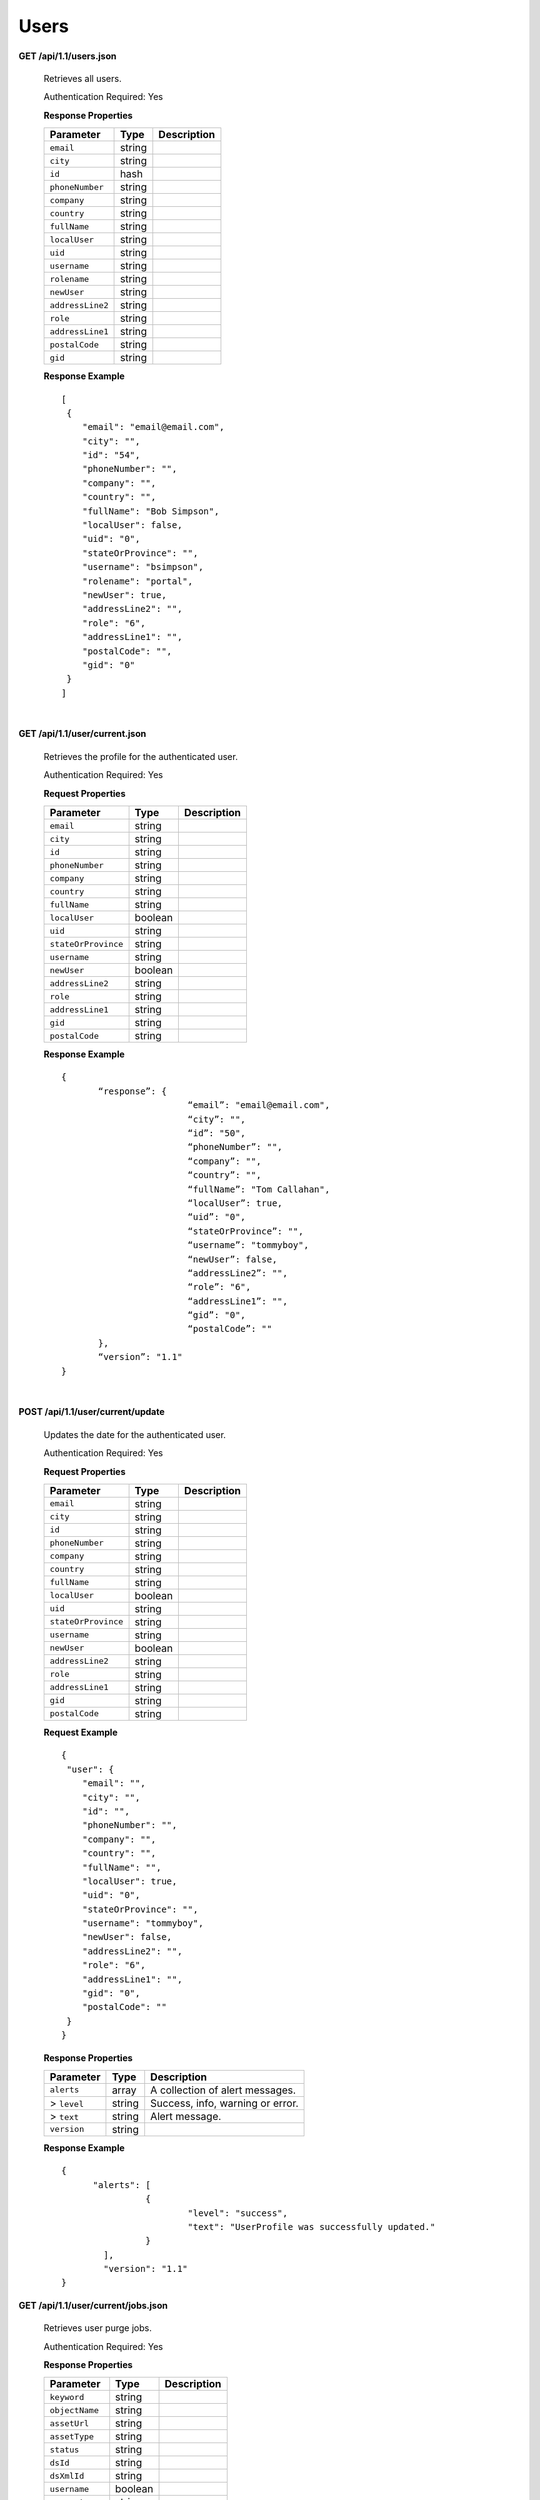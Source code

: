.. 
.. Copyright 2015 Comcast Cable Communications Management, LLC
.. 
.. Licensed under the Apache License, Version 2.0 (the "License");
.. you may not use this file except in compliance with the License.
.. You may obtain a copy of the License at
.. 
..     http://www.apache.org/licenses/LICENSE-2.0
.. 
.. Unless required by applicable law or agreed to in writing, software
.. distributed under the License is distributed on an "AS IS" BASIS,
.. WITHOUT WARRANTIES OR CONDITIONS OF ANY KIND, either express or implied.
.. See the License for the specific language governing permissions and
.. limitations under the License.
.. 

.. _to-api-users:

Users
=====

**GET /api/1.1/users.json**

  Retrieves all users.

  Authentication Required: Yes

  **Response Properties**

  +----------------------+--------+------------------------------------------------+
  | Parameter            | Type   | Description                                    |
  +======================+========+================================================+
  |``email``             | string |                                                |
  +----------------------+--------+------------------------------------------------+
  |``city``              | string |                                                |
  +----------------------+--------+------------------------------------------------+
  |``id``                | hash   |                                                |
  +----------------------+--------+------------------------------------------------+
  |``phoneNumber``       | string |                                                |
  +----------------------+--------+------------------------------------------------+
  |``company``           | string |                                                |
  +----------------------+--------+------------------------------------------------+
  |``country``           | string |                                                |
  +----------------------+--------+------------------------------------------------+
  |``fullName``          | string |                                                |
  +----------------------+--------+------------------------------------------------+
  |``localUser``         | string |                                                |
  +----------------------+--------+------------------------------------------------+
  |``uid``               | string |                                                |
  +----------------------+--------+------------------------------------------------+
  |``username``          | string |                                                |
  +----------------------+--------+------------------------------------------------+
  |``rolename``          | string |                                                |
  +----------------------+--------+------------------------------------------------+
  |``newUser``           | string |                                                |
  +----------------------+--------+------------------------------------------------+
  |``addressLine2``      | string |                                                |
  +----------------------+--------+------------------------------------------------+
  |``role``              | string |                                                |
  +----------------------+--------+------------------------------------------------+
  |``addressLine1``      | string |                                                |
  +----------------------+--------+------------------------------------------------+
  |``postalCode``        | string |                                                |
  +----------------------+--------+------------------------------------------------+
  |``gid``               | string |                                                |
  +----------------------+--------+------------------------------------------------+


  **Response Example** ::


    [
     {
        "email": "email@email.com",
        "city": "",
        "id": "54",
        "phoneNumber": "",
        "company": "",
        "country": "",
        "fullName": "Bob Simpson",
        "localUser": false,
        "uid": "0",
        "stateOrProvince": "",
        "username": "bsimpson",
        "rolename": "portal",
        "newUser": true,
        "addressLine2": "",
        "role": "6",
        "addressLine1": "",
        "postalCode": "",
        "gid": "0"
     }
    ]


|

**GET /api/1.1/user/current.json**

  Retrieves the profile for the authenticated user.

  Authentication Required: Yes

  **Request Properties**

  +----------------------+--------+------------------------------------------------+
  | Parameter            | Type   | Description                                    |
  +======================+========+================================================+
  |``email``             | string |                                                |
  +----------------------+--------+------------------------------------------------+
  |``city``              | string |                                                |
  +----------------------+--------+------------------------------------------------+
  |``id``                | string |                                                |
  +----------------------+--------+------------------------------------------------+
  |``phoneNumber``       | string |                                                |
  +----------------------+--------+------------------------------------------------+
  |``company``           | string |                                                |
  +----------------------+--------+------------------------------------------------+
  |``country``           | string |                                                |
  +----------------------+--------+------------------------------------------------+
  |``fullName``          | string |                                                |
  +----------------------+--------+------------------------------------------------+
  |``localUser``         | boolean|                                                |
  +----------------------+--------+------------------------------------------------+
  |``uid``               | string |                                                |
  +----------------------+--------+------------------------------------------------+
  |``stateOrProvince``   | string |                                                |
  +----------------------+--------+------------------------------------------------+
  |``username``          | string |                                                |
  +----------------------+--------+------------------------------------------------+
  |``newUser``           | boolean|                                                |
  +----------------------+--------+------------------------------------------------+
  |``addressLine2``      | string |                                                |
  +----------------------+--------+------------------------------------------------+
  |``role``              | string |                                                |
  +----------------------+--------+------------------------------------------------+
  |``addressLine1``      | string |                                                |
  +----------------------+--------+------------------------------------------------+
  |``gid``               | string |                                                |
  +----------------------+--------+------------------------------------------------+
  |``postalCode``        | string |                                                |
  +----------------------+--------+------------------------------------------------+

  **Response Example** ::

    {
           “response”: {
                            “email”: "email@email.com",
                            “city”: "",
                            “id”: "50",
                            “phoneNumber”: "",
                            “company”: "",
                            “country”: "",
                            “fullName”: "Tom Callahan",
                            “localUser”: true,
                            “uid”: "0",
                            “stateOrProvince”: "",
                            “username”: "tommyboy",
                            “newUser”: false,
                            “addressLine2”: "",
                            “role”: "6",
                            “addressLine1”: "",
                            “gid”: "0",
                            “postalCode”: ""
           },
           “version”: "1.1"
    }

|
  
**POST /api/1.1/user/current/update**

  Updates the date for the authenticated user.

  Authentication Required: Yes

  **Request Properties**

  +----------------------+--------+------------------------------------------------+
  | Parameter            | Type   | Description                                    |
  +======================+========+================================================+
  |``email``             | string |                                                |
  +----------------------+--------+------------------------------------------------+
  |``city``              | string |                                                |
  +----------------------+--------+------------------------------------------------+
  |``id``                | string |                                                |
  +----------------------+--------+------------------------------------------------+
  |``phoneNumber``       | string |                                                |
  +----------------------+--------+------------------------------------------------+
  |``company``           | string |                                                |
  +----------------------+--------+------------------------------------------------+
  |``country``           | string |                                                |
  +----------------------+--------+------------------------------------------------+
  |``fullName``          | string |                                                |
  +----------------------+--------+------------------------------------------------+
  |``localUser``         | boolean|                                                |
  +----------------------+--------+------------------------------------------------+
  |``uid``               | string |                                                |
  +----------------------+--------+------------------------------------------------+
  |``stateOrProvince``   | string |                                                |
  +----------------------+--------+------------------------------------------------+
  |``username``          | string |                                                |
  +----------------------+--------+------------------------------------------------+
  |``newUser``           | boolean|                                                |
  +----------------------+--------+------------------------------------------------+
  |``addressLine2``      | string |                                                |
  +----------------------+--------+------------------------------------------------+
  |``role``              | string |                                                |
  +----------------------+--------+------------------------------------------------+
  |``addressLine1``      | string |                                                |
  +----------------------+--------+------------------------------------------------+
  |``gid``               | string |                                                |
  +----------------------+--------+------------------------------------------------+
  |``postalCode``        | string |                                                |
  +----------------------+--------+------------------------------------------------+

  **Request Example** ::


    {
     "user": {
        "email": "",
        "city": "",
        "id": "",
        "phoneNumber": "",
        "company": "",
        "country": "",
        "fullName": "",
        "localUser": true,
        "uid": "0",
        "stateOrProvince": "",
        "username": "tommyboy",
        "newUser": false,
        "addressLine2": "",
        "role": "6",
        "addressLine1": "",
        "gid": "0",
        "postalCode": ""
     }
    }

  **Response Properties**

  +----------------------+--------+------------------------------------------------+
  | Parameter            | Type   | Description                                    |
  +======================+========+================================================+
  |``alerts``            | array  | A collection of alert messages.                |
  +----------------------+--------+------------------------------------------------+
  |> ``level``           | string | Success, info, warning or error.               |
  +----------------------+--------+------------------------------------------------+
  |> ``text``            | string | Alert message.                                 |
  +----------------------+--------+------------------------------------------------+
  |``version``           | string |                                                |
  +----------------------+--------+------------------------------------------------+

  **Response Example** ::

    {
          "alerts": [
                    {
                            "level": "success",
                            "text": "UserProfile was successfully updated."
                    }
            ],
            "version": "1.1"
    }


**GET /api/1.1/user/current/jobs.json**

  Retrieves user purge jobs.

  Authentication Required: Yes

  **Response Properties**

  +----------------------+--------+------------------------------------------------+
  | Parameter            | Type   | Description                                    |
  +======================+========+================================================+
  |``keyword``           | string |                                                |
  +----------------------+--------+------------------------------------------------+
  |``objectName``        | string |                                                |
  +----------------------+--------+------------------------------------------------+
  |``assetUrl``          | string |                                                |
  +----------------------+--------+------------------------------------------------+
  |``assetType``         | string |                                                |
  +----------------------+--------+------------------------------------------------+
  |``status``            | string |                                                |
  +----------------------+--------+------------------------------------------------+
  |``dsId``              | string |                                                |
  +----------------------+--------+------------------------------------------------+
  |``dsXmlId``           | string |                                                |
  +----------------------+--------+------------------------------------------------+
  |``username``          | boolean|                                                |
  +----------------------+--------+------------------------------------------------+
  |``parameters``        | string |                                                |
  +----------------------+--------+------------------------------------------------+
  |``enteredTime``       | string |                                                |
  +----------------------+--------+------------------------------------------------+
  |``objectType``        | string |                                                |
  +----------------------+--------+------------------------------------------------+
  |``agent``             | string |                                                |
  +----------------------+--------+------------------------------------------------+
  |``id``                | string |                                                |
  +----------------------+--------+------------------------------------------------+
  |``startTime``         | string |                                                |
  +----------------------+--------+------------------------------------------------+
  |``version``           | string |                                                |
  +----------------------+--------+------------------------------------------------+

  **Response Example**
  ::

    {
     "response": [
        {
           "id": "1",
           "keyword": "PURGE",
           "objectName": null,
           "assetUrl": "",
           "assetType": "file",
           "status": "PENDING",
           "dsId": "73",
           "dsXmlId": "cim-jitp",
           "username": "peewee",
           "parameters": "TTL:56h",
           "enteredTime": "2015-01-21 18:00:16",
           "objectType": null,
           "agent": "",
           "startTime": "2015-01-21 10:45:38"
        }
     ],
     "version": "1.1"
    }


|

**POST/api/1.1/user/current/jobs**

  Creates a purge job.

  Authentication Required: Yes


  **Request Properties**

  +----------------------+--------+------------------------------------------------+
  | Parameter            | Type   | Description                                    |
  +======================+========+================================================+
  |``dsId``              | string |                                                |
  +----------------------+--------+------------------------------------------------+
  |``dsXmlId``           | string |                                                |
  +----------------------+--------+------------------------------------------------+
  |``regex``             | string |                                                |
  +----------------------+--------+------------------------------------------------+
  |``startTime``         | string |                                                |
  +----------------------+--------+------------------------------------------------+
  |``ttl``               | int    |                                                |
  +----------------------+--------+------------------------------------------------+

  **Request Example** ::

    {
           "dsId": "73",
           "dsXmlId": "cim-jitp",
           "regex": "/path/to/content.jpg",
           "startTime": "2015-01-27 11:08:37",
           "ttl": 54
    }

  Response Content Type: application/json

  **Response Properties**

  +----------------------+--------+------------------------------------------------+
  | Parameter            | Type   | Description                                    |
  +======================+========+================================================+
  |``alerts``            | array  | A collection of alert messages.                |
  +----------------------+--------+------------------------------------------------+
  |> ``level``           | string | Success, info, warning or error.               |
  +----------------------+--------+------------------------------------------------+
  |> ``text``            | string | Alert message.                                 |
  +----------------------+--------+------------------------------------------------+
  |``version``           | string |                                                |
  +----------------------+--------+------------------------------------------------+

  **Response Example** ::

    {
          “alerts”:
                  [
                      { 
                            “level”: "success",
                            “text”: "Successfully created purge job for: ."
                      }
                  ],
          “version”: "1.1"
    }


|

**POST /api/1.1/user/login { u: '', p: '' }**

  Authentication of a user using username and password. Traffic Ops will send back a session cookie.

  Authentication Required: No

  **Request Properties**

  +----------------------+--------+------------------------------------------------+
  | Parameter            | Type   | Description                                    |
  +======================+========+================================================+
  |``u``                 | string | username                                       |
  +----------------------+--------+------------------------------------------------+
  |``p``                 | string | password                                       |
  +----------------------+--------+------------------------------------------------+

  **Request Example**

  ::

    {
     "u": "username",
     "p": "password"
   }

  Response Content Type: application/json

  **Response Properties**

  +----------------------+--------+------------------------------------------------+
  | Parameter            | Type   | Description                                    |
  +======================+========+================================================+
  |``alerts``            | array  | A collection of alert messages.                |
  +----------------------+--------+------------------------------------------------+
  |> ``level``           | string | Success, info, warning or error.               |
  +----------------------+--------+------------------------------------------------+
  |> ``text``            | string | Alert message.                                 |
  +----------------------+--------+------------------------------------------------+
  |``version``           | string |                                                |
  +----------------------+--------+------------------------------------------------+

  **Response Example** ::

   {
     "alerts": [
        {
           "level": "success",
           "text": "Successfully logged in."
        }
     ],
     "version": "1.1"
    }

|

**GET /api/1.1/user/:id/deliveryservices/available.json**

  Authentication Required: Yes

  **Request Route Parameters**

  +-----------------+----------+---------------------------------------------------+
  | Name            | Required | Description                                       |
  +=================+==========+===================================================+
  |id               | yes      |                                                   |
  +-----------------+----------+---------------------------------------------------+

  **Response Properties**

  +----------------------+--------+------------------------------------------------+
  | Parameter            | Type   | Description                                    |
  +======================+========+================================================+
  |``xmlId``             | string |                                                |
  +----------------------+--------+------------------------------------------------+
  |``id``                | string |                                                |
  +----------------------+--------+------------------------------------------------+

  **Response Example** ::


    {
     "response": [
        {
           "xmlId": "ns-img",
           "id": "90"
        },
        {
           "xmlId": "ns-img-secure",
           "id": "280"
        }
     ],
     "version": "1.1"
    }

|

**POST /api/1.1/user/login/token**

  Authentication of a user using a token.

  Authentication Required: No

  **Request Route Properties**

  +----------------------+--------+------------------------------------------------+
  | Parameter            | Type   | Description                                    |
  +======================+========+================================================+
  |``t``                 | string | token-value                                    |
  +----------------------+--------+------------------------------------------------+

  **Request Example**

  ::


    {
     "t": "token-value"
    }

  Response Content Type: application/json

  **Response Properties**

  +----------------------+--------+------------------------------------------------+
  | Parameter            | Type   | Description                                    |
  +======================+========+================================================+
  |``alerts``            | array  |                                                |
  +----------------------+--------+------------------------------------------------+
  |> ``level``           | string |                                                |
  +----------------------+--------+------------------------------------------------+
  |> ``text``            | string |                                                |
  +----------------------+--------+------------------------------------------------+
  |``version``           | string |                                                |
  +----------------------+--------+------------------------------------------------+

  **Response Example** ::

    {
     "alerts": [
        {
           "level": "error",
           "text": "Unauthorized, please log in."
        }
     ],
     "version": "1.1"
    }


|


**POST /api/1.1/user/logout**

  User logout. Invalidates the session cookie.

  Authentication Required: Yes

  **Response Properties**

  +----------------------+--------+------------------------------------------------+
  | Parameter            | Type   | Description                                    |
  +======================+========+================================================+
  |``alerts``            | array  |                                                |
  +----------------------+--------+------------------------------------------------+
  |* ``level``           | string |                                                |
  +----------------------+--------+------------------------------------------------+
  |* ``text``            | string |                                                |
  +----------------------+--------+------------------------------------------------+
  |``version``           | string |                                                |
  +----------------------+--------+------------------------------------------------+

  **Response Example**

  ::

    {
     "alerts": [
        {
           "level": "success",
           "text": "You are logged out."
        }
     ],
     "version": "1.1"
    }


|

**POST /api/1.1/user/reset_password**

  Reset user password.

  Authentication Required: No

  **Request Properties**

  +----------------------+--------+------------------------------------------------+
  | Parameter            | Type   | Description                                    |
  +======================+========+================================================+
  |``email``             | string | The email address of the user to initiate      |
  |                      |        | password reset.                                |
  +----------------------+--------+------------------------------------------------+

  **Request Example**

  ::

    {
     "email": "email@email.com"
    }

  **Response Properties**

  +----------------------+--------+------------------------------------------------+
  | Parameter            | Type   | Description                                    |
  +======================+========+================================================+
  |``alerts``            | array  | A collection of alert messages.                |
  +----------------------+--------+------------------------------------------------+
  |* ``level``           | string | Success, info, warning or error.               |
  +----------------------+--------+------------------------------------------------+
  |* ``text``            | string | Alert message.                                 |
  +----------------------+--------+------------------------------------------------+
  |``version``           | string |                                                |
  +----------------------+--------+------------------------------------------------+

  **Response Example** ::

    

    {
     "alerts": [
        {
           "level": "success",
           "text": "Successfully logged in."
        }
     ],
     "version": "1.1"
    }

  